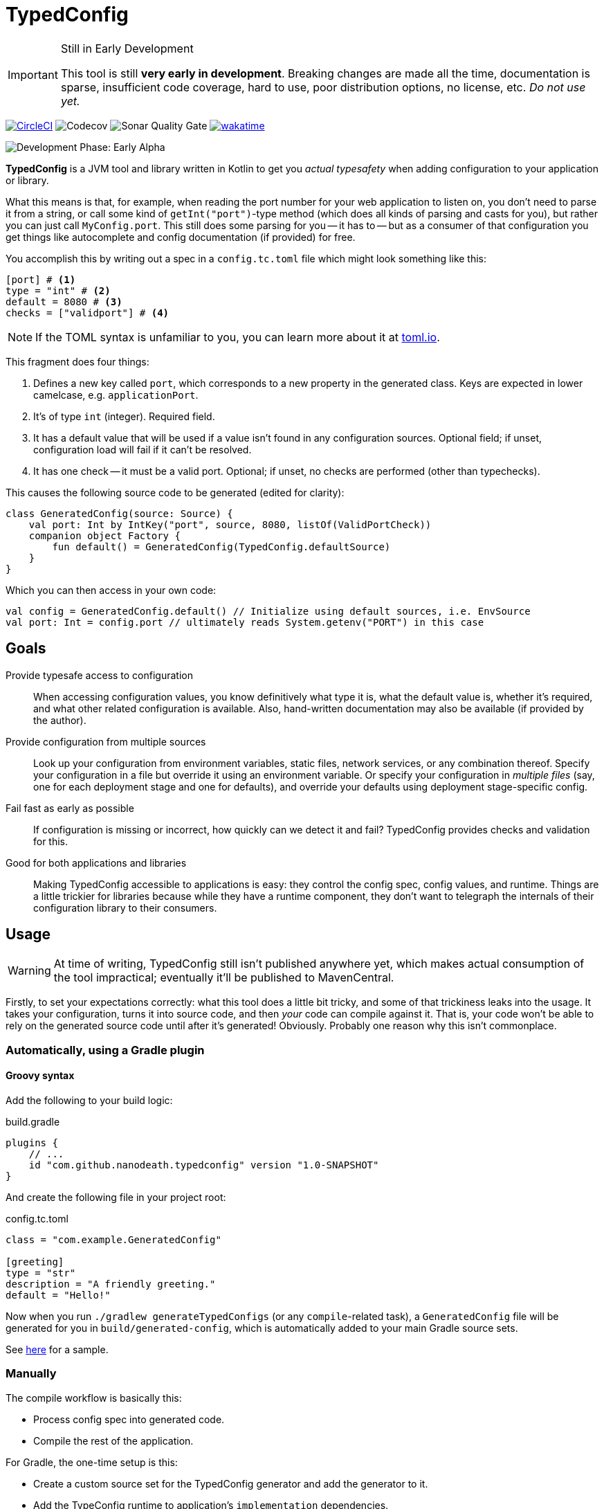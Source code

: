 = TypedConfig
:source-language: kotlin

ifdef::env-github[]
:tip-caption: :bulb:
:note-caption: :information_source:
:important-caption: :heavy_exclamation_mark:
:caution-caption: :fire:
:warning-caption: :warning:
endif::[]

[IMPORTANT]
.Still in Early Development
====
This tool is still *very early in development*. Breaking changes are made all the time, documentation is sparse, insufficient code coverage, hard to use, poor distribution options, no license, etc. _Do not use yet._
====

image:https://circleci.com/gh/nanodeath/TypedConfig/tree/main.svg?style=svg&circle-token=01a83f9b8c3ae012c706f60bcfc861825a2f9770["CircleCI", link="https://circleci.com/gh/nanodeath/TypedConfig/tree/main"]
image:https://codecov.io/gh/nanodeath/TypedConfig/branch/main/graph/badge.svg?token=A8OGZZOEYI["Codecov", "https://app.codecov.io/gh/nanodeath/TypedConfig/] image:https://img.shields.io/sonar/quality_gate/nanodeath_TypedConfig?server=https%3A%2F%2Fsonarcloud.io[Sonar Quality Gate] image:https://wakatime.com/badge/github/nanodeath/TypedConfig.svg["wakatime", link="https://wakatime.com/badge/github/nanodeath/TypedConfig"]

image:https://img.shields.io/badge/Development%20Phase-Early Alpha-important["Development Phase: Early Alpha"]

**TypedConfig** is a JVM tool and library written in Kotlin to get you _actual typesafety_ when adding configuration to your application or library.

What this means is that, for example, when reading the port number for your web application to listen on, you don't need to parse it from a string, or call some kind of `getInt("port")`-type method (which does all kinds of parsing and casts for you), but rather you can just call `MyConfig.port`. This still does some parsing for you -- it has to -- but as a consumer of that configuration you get things like autocomplete and config documentation (if provided) for free.

You accomplish this by writing out a spec in a `config.tc.toml` file which might look something like this:

[source,toml]
----
[port] # <1>
type = "int" # <2>
default = 8080 # <3>
checks = ["validport"] # <4>
----

[NOTE]
====
If the TOML syntax is unfamiliar to you, you can learn more about it at https://toml.io/[toml.io,window=_blank].
====

This fragment does four things:

<1> Defines a new key called `port`, which corresponds to a new property in the generated class. Keys are expected in lower camelcase, e.g. `applicationPort`.
<2> It's of type `int` (integer). Required field.
<3> It has a default value that will be used if a value isn't found in any configuration sources. Optional field; if unset, configuration load will fail if it can't be resolved.
<4> It has one check -- it must be a valid port. Optional; if unset, no checks are performed (other than typechecks).

This causes the following source code to be generated (edited for clarity):

[source]
----
class GeneratedConfig(source: Source) {
    val port: Int by IntKey("port", source, 8080, listOf(ValidPortCheck))
    companion object Factory {
        fun default() = GeneratedConfig(TypedConfig.defaultSource)
    }
}
----

Which you can then access in your own code:

[source]
----
val config = GeneratedConfig.default() // Initialize using default sources, i.e. EnvSource
val port: Int = config.port // ultimately reads System.getenv("PORT") in this case
----

== Goals

Provide typesafe access to configuration:: When accessing configuration values, you know definitively what type it is, what the default value is, whether it's required, and what other related configuration is available. Also, hand-written documentation may also be available (if provided by the author).
Provide configuration from multiple sources:: Look up your configuration from environment variables, static files, network services, or any combination thereof. Specify your configuration in a file but override it using an environment variable. Or specify your configuration in _multiple files_ (say, one for each deployment stage and one for defaults), and override your defaults using deployment stage-specific config.
Fail fast as early as possible:: If configuration is missing or incorrect, how quickly can we detect it and fail? TypedConfig provides checks and validation for this.
Good for both applications and libraries:: Making TypedConfig accessible to applications is easy: they control the config spec, config values, and runtime. Things are a little trickier for libraries because while they have a runtime component, they don't want to telegraph the internals of their configuration library to their consumers.

== Usage

WARNING: At time of writing, TypedConfig still isn't published anywhere yet, which makes actual consumption of the tool impractical; eventually it'll be published to MavenCentral.

Firstly, to set your expectations correctly: what this tool does a little bit tricky, and some of that trickiness leaks into the usage. It takes your configuration, turns it into source code, and then _your_ code can compile against it. That is, your code won't be able to rely on the generated source code until after it's generated! Obviously. Probably one reason why this isn't commonplace.

=== Automatically, using a Gradle plugin

==== Groovy syntax

Add the following to your build logic:

.build.gradle
[source,groovy]
----
plugins {
    // ...
    id "com.github.nanodeath.typedconfig" version "1.0-SNAPSHOT"
}
----

And create the following file in your project root:

.config.tc.toml
[source,toml]
----
class = "com.example.GeneratedConfig"

[greeting]
type = "str"
description = "A friendly greeting."
default = "Hello!"
----

Now when you run `./gradlew generateTypedConfigs` (or any `compile`-related task), a `GeneratedConfig` file will be generated for you in `build/generated-config`, which is automatically added to your main Gradle source sets.

See link:samples/simple-gradle-with-plugin/build.gradle[here] for a sample.

=== Manually

The compile workflow is basically this:

* Process config spec into generated code.
* Compile the rest of the application.

For Gradle, the one-time setup is this:

* Create a custom source set for the TypedConfig generator and add the generator to it.
* Add the TypeConfig runtime to application's `implementation` dependencies.
* Register a https://docs.gradle.org/7.4/dsl/org.gradle.api.tasks.JavaExec.html[JavaExec,window=_blank]-type task that executes it, and provide a path to your config and your output directory.
* Add that directory to your Gradle Java source set (even if you write Kotlin).
* Optionally, tell IntelliJ that it's a _generated_ sources directory with help from the https://docs.gradle.org/current/userguide/idea_plugin.html[idea] plugin.

See link:samples/simple-gradle/build.gradle[here] for a sample.

== In your code

Once the configuration class has been generated and it's in your source set, you just need to construct the generated class and query its properties like normal.

If your generated config is called `GeneratedConfig`, this looks like this:

[source]
----
val config = GeneratedConfig.default()
val port = config.port
----

Or if you want to specify a custom source for your configuration, like this:

[source]
----
val config = GeneratedConfig.default(EnvSource())
val port = config.port
----

If you're using libraries that are using TypedConfig, and you want to change their configuration sources, you can write this:

[source]
----
TypedConfig.defaultSource = EnvSource()
----

This works if 1. you call it _before_ the upstream library has constructed its configuration, and 2. that library is using the `default()` factory method for its own configuration (or is directly referring to `TypedConfig.defaultSource`).


== Configuration Sources

// This should be moved out to the wiki, probably -- it's not really homepage-relevant.

Configuration sources provide the actual values at runtime. For example, one of the sources is `EnvSource`, which looks
up configuration in environment variables. This may require translating the key -- if you query `EnvSource` using the
key `port`, it'll check the `PORT` environment variable, for instance.

You can choose to provide these sources either to each config object as you construct them or globally, as a default (on [TypedConfig]).

=== Built-in Sources

There are a number of built-in sources that you can use to provide configuration.

==== link:runtime/src/main/kotlin/com/github/nanodeath/typedconfig/runtime/source/EnvSource.kt[EnvSource]

EnvSource reads environment variables to populate configuration.

Keys are translated from lower camel case to screaming snake case when checking in the environment.

|===
|Config Key |Environment Variable

|`port`|`PORT`
|`applicationPort`|`APPLICATION_PORT`
|===

==== link:runtime/src/main/kotlin/com/github/nanodeath/typedconfig/runtime/source/MapSource.kt[MapSource]

MapSource simply takes a `Map<String, Any>` as a constructor argument that you provide when constructing the source. The map can be hardcoded or built any way you like.

By default, keys are passed through as is -- the key `applicationPort` is queried directly against the map as `applicationPort`.

==== link:runtime/src/main/kotlin/com/github/nanodeath/typedconfig/runtime/source/MultiSource.kt[MultiSource]

MultiSource is a higher-order source that takes a list of other sources as an input. When querying the MultiSource, it simply queries each source provided until one provides a non-null value.

If one constructs a MultiSource like this:

[source]
----
val source = MultiSource(source1, source2)
val config = GeneratedConfig(source)
val port = config.port
----

Then MultiSource will query `source1` for the configuration, and if none is found, query `source2`, and so on.

If this behavior isn't to your needs, you can also implement your own link:runtime-interfaces/src/main/kotlin/com/github/nanodeath/typedconfig/runtime/source/Source.kt[Source].

==== link:runtime/src/main/kotlin/com/github/nanodeath/typedconfig/runtime/source/CachedSource.kt[CachedSource]

CachedSource is another higher-order source that wraps another, presumably slow, source, by calling through to the delegated source and saving its results internally.

It also defines a `.cached()` extension method on Sources for convenience.

Usage is like this:

[source]
----
val source: Source = MySlowSource().cached()
----

However, none of the built-in sources are slow enough to benefit from caching, so this is provided mainly for user-provided sources that perhaps pull configuration from the network.
